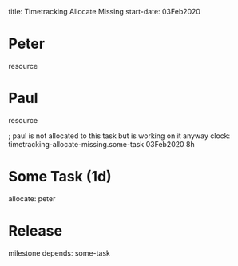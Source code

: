 
title: Timetracking Allocate Missing
start-date: 03Feb2020


* Peter
   resource

* Paul
   resource

   ; paul is not allocated to this task but is working on it anyway
   clock: timetracking-allocate-missing.some-task 03Feb2020 8h


* Some Task (1d)
   allocate: peter


* Release
   milestone
   depends: some-task
 
